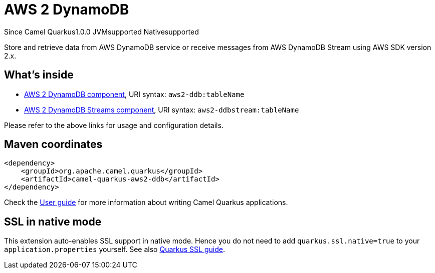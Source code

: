 // Do not edit directly!
// This file was generated by camel-quarkus-maven-plugin:update-extension-doc-page

[[aws2-ddb]]
= AWS 2 DynamoDB
:page-aliases: extensions/aws2-ddb.adoc
:cq-since: 1.0.0
:cq-artifact-id: camel-quarkus-aws2-ddb
:cq-native-supported: true
:cq-status: Stable
:cq-description: Store and retrieve data from AWS DynamoDB service or receive messages from AWS DynamoDB Stream using AWS SDK version 2.x.
:cq-deprecated: false
:cq-targetRuntime: Native

[.badges]
[.badge-key]##Since Camel Quarkus##[.badge-version]##1.0.0## [.badge-key]##JVM##[.badge-supported]##supported## [.badge-key]##Native##[.badge-supported]##supported##

Store and retrieve data from AWS DynamoDB service or receive messages from AWS DynamoDB Stream using AWS SDK version 2.x.

== What's inside

* https://camel.apache.org/components/latest/aws2-ddb-component.html[AWS 2 DynamoDB component], URI syntax: `aws2-ddb:tableName`
* https://camel.apache.org/components/latest/aws2-ddbstream-component.html[AWS 2 DynamoDB Streams component], URI syntax: `aws2-ddbstream:tableName`

Please refer to the above links for usage and configuration details.

== Maven coordinates

[source,xml]
----
<dependency>
    <groupId>org.apache.camel.quarkus</groupId>
    <artifactId>camel-quarkus-aws2-ddb</artifactId>
</dependency>
----

Check the xref:user-guide/index.adoc[User guide] for more information about writing Camel Quarkus applications.

== SSL in native mode

This extension auto-enables SSL support in native mode. Hence you do not need to add
`quarkus.ssl.native=true` to your `application.properties` yourself. See also
https://quarkus.io/guides/native-and-ssl[Quarkus SSL guide].
